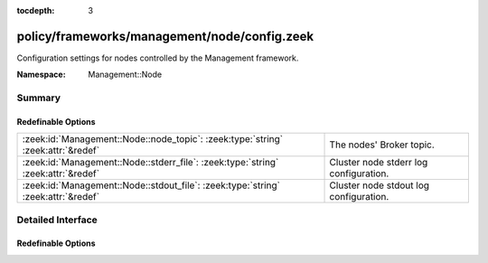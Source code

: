 :tocdepth: 3

policy/frameworks/management/node/config.zeek
=============================================
.. zeek:namespace:: Management::Node

Configuration settings for nodes controlled by the Management framework.

:Namespace: Management::Node

Summary
~~~~~~~
Redefinable Options
###################
================================================================================= ======================================
:zeek:id:`Management::Node::node_topic`: :zeek:type:`string` :zeek:attr:`&redef`  The nodes' Broker topic.
:zeek:id:`Management::Node::stderr_file`: :zeek:type:`string` :zeek:attr:`&redef` Cluster node stderr log configuration.
:zeek:id:`Management::Node::stdout_file`: :zeek:type:`string` :zeek:attr:`&redef` Cluster node stdout log configuration.
================================================================================= ======================================


Detailed Interface
~~~~~~~~~~~~~~~~~~
Redefinable Options
###################
.. zeek:id:: Management::Node::node_topic
   :source-code: policy/frameworks/management/node/config.zeek 8 8

   :Type: :zeek:type:`string`
   :Attributes: :zeek:attr:`&redef`
   :Default: ``"zeek/management/node"``

   The nodes' Broker topic. Cluster nodes automatically subscribe
   to it, to receive request events from the Management framework.

.. zeek:id:: Management::Node::stderr_file
   :source-code: policy/frameworks/management/node/config.zeek 21 21

   :Type: :zeek:type:`string`
   :Attributes: :zeek:attr:`&redef`
   :Default: ``"stderr"``

   Cluster node stderr log configuration. Like
   :zeek:see:`Management::Node::stdout_file`, but for the stderr stream.

.. zeek:id:: Management::Node::stdout_file
   :source-code: policy/frameworks/management/node/config.zeek 17 17

   :Type: :zeek:type:`string`
   :Attributes: :zeek:attr:`&redef`
   :Default: ``"stdout"``

   Cluster node stdout log configuration. If the string is non-empty,
   Zeek will produce a free-form log (i.e., not one governed by Zeek's
   logging framework) in the node's working directory. If left empty, no
   such log results.
   
   Note that cluster nodes also establish a "proper" management log via
   the :zeek:see:`Management::Log` module.


